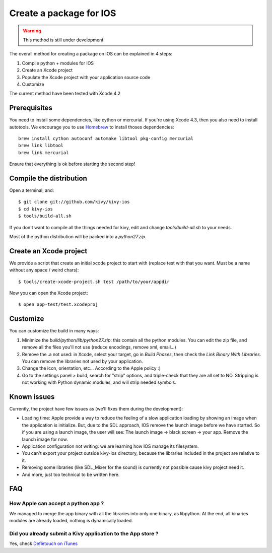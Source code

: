 .. _packaging_ios:

Create a package for IOS
========================

.. versionadded:: 1.2.0

.. warning::

    This method is still under development.

The overall method for creating a package on IOS can be explained in 4 steps:

#. Compile python + modules for IOS
#. Create an Xcode project
#. Populate the Xcode project with your application source code
#. Customize

The current method have been tested with Xcode 4.2

Prerequisites
-------------

You need to install some dependencies, like cython or mercurial. If you're
using Xcode 4.3, then you also need to install autotools. We encourage you to
use `Homebrew <http://mxcl.github.com/homebrew/>`_ to install thoses dependencies::

    brew install cython autoconf automake libtool pkg-config mercurial
    brew link libtool
    brew link mercurial

Ensure that everything is ok before starting the second step!

Compile the distribution
------------------------

Open a terminal, and::

    $ git clone git://github.com/kivy/kivy-ios
    $ cd kivy-ios
    $ tools/build-all.sh

If you don't want to compile all the things needed for kivy, edit and change
`tools/build-all.sh` to your needs.

Most of the python distribution will be packed into a `python27.zip`.


Create an Xcode project
-----------------------

We provide a script that create an initial xcode project to start with (replace
test with that you want. Must be a name without any space / weird chars)::

    $ tools/create-xcode-project.sh test /path/to/your/appdir

Now you can open the Xcode project::

    $ open app-test/test.xcodeproj


Customize
---------

You can customize the build in many ways:

#. Minimize the `build/python/lib/python27.zip`: this contain all the python
   modules. You can edit the zip file, and remove all the files you'll not use
   (reduce encodings, remove xml, email...)
#. Remove the .a not used: in Xcode, select your target, go in `Build Phases`,
   then check the `Link Binary With Libraries`. You can remove the libraries
   not used by your application.
#. Change the icon, orientation, etc... According to the Apple policy :)
#. Go to the settings panel > build, search for "strip" options, and
   triple-check that they are all set to NO. Stripping is not working with
   Python dynamic modules, and will strip needed symbols.


Known issues
------------

Currently, the project have few issues as (we'll fixes them during the
development):

- Loading time: Apple provide a way to reduce the feeling of a slow application
  loading by showing an image when the application is initialize. But, due to
  the SDL approach, IOS remove the launch image before we have started. So if
  you are using a launch image, the user will see: The launch image -> black
  screen -> your app. Remove the launch image for now.

- Application configuration not writing: we are learning how IOS manage its
  filesystem.

- You can't export your project outside kivy-ios directory, because the
  libraries included in the project are relative to it.

- Removing some libraries (like SDL_Mixer for the sound) is currently not
  possible cause kivy project need it.

- And more, just too technical to be written here.

FAQ
---

How Apple can accept a python app ?
~~~~~~~~~~~~~~~~~~~~~~~~~~~~~~~~~~~

We managed to merge the app binary with all the libraries into only one binary,
as libpython. At the end, all binaries modules are already loaded, nothing is
dynamically loaded.

Did you already submit a Kivy application to the App store ?
~~~~~~~~~~~~~~~~~~~~~~~~~~~~~~~~~~~~~~~~~~~~~~~~~~~~~~~~~~~~

Yes, check `Defletouch on iTunes <http://itunes.apple.com/us/app/deflectouch/id505729681>`_


